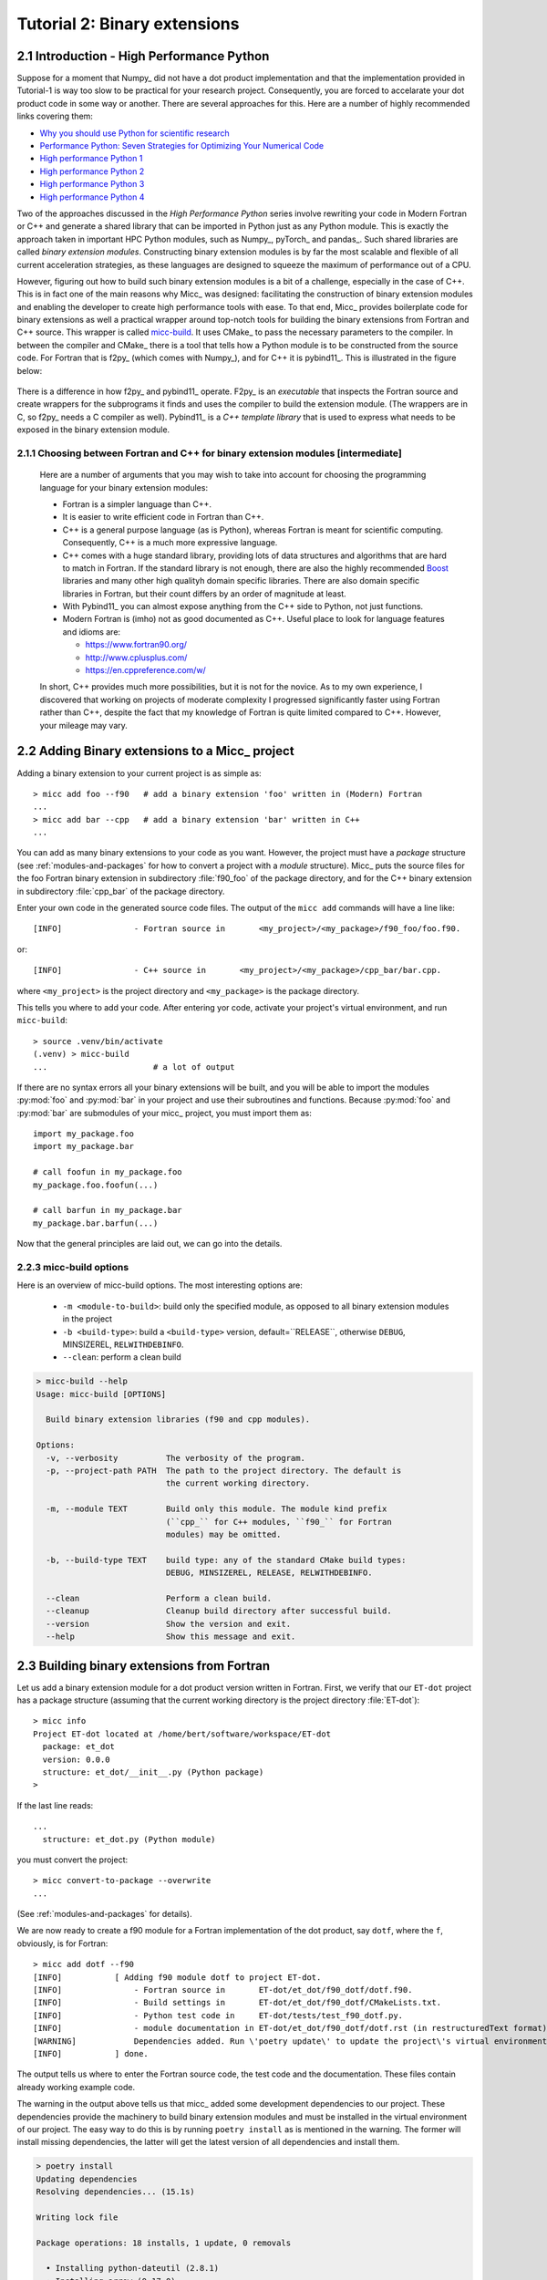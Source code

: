 .. _micc-build: https://github.com/etijskens/et-micc2-build

.. _tutorial-2:

Tutorial 2: Binary extensions
=============================

.. _intro-HPPython:

2.1 Introduction - High Performance Python
------------------------------------------
Suppose for a moment that Numpy_ did not have a dot product implementation and that
the implementation provided in Tutorial-1 is way too slow to be practical for your
research project. Consequently, you are forced to accelarate your dot product code
in some way or another. There are several approaches for this. Here are a number of
highly recommended links covering them:

* `Why you should use Python for scientific research <https://developer.ibm.com/dwblog/2018/use-python-for-scientific-research/>`_
* `Performance Python: Seven Strategies for Optimizing Your Numerical Code <https://www.youtube.com/watch?v=zQeYx87mfyw>`_
* `High performance Python 1 <http://www.admin-magazine.com/HPC/Articles/High-Performance-Python-1>`_
* `High performance Python 2 <http://www.admin-magazine.com/HPC/Articles/High-Performance-Python-2>`_
* `High performance Python 3 <http://www.admin-magazine.com/HPC/Articles/High-Performance-Python-3>`_
* `High performance Python 4 <http://www.admin-magazine.com/HPC/Articles/High-Performance-Python-4>`_

Two of the approaches discussed in the *High Performance Python* series involve rewriting
your code in Modern Fortran or C++ and generate a shared library that can be imported in
Python just as any Python module. This is exactly the approach taken in important HPC
Python modules, such as Numpy_, pyTorch_ and pandas_.
Such shared libraries are called *binary extension modules*. Constructing binary extension
modules is by far the most scalable and flexible of all current acceleration strategies, as
these languages are designed to squeeze the maximum of performance out of a CPU.

However, figuring out how to build such binary extension modules is a bit of a challenge,
especially in the case of C++. This is in fact one of the main reasons why Micc_ was designed:
facilitating the construction of binary extension modules and enabling the developer to create
high performance tools with ease.
To that end, Micc_ provides boilerplate code for binary extensions as well a practical wrapper
around top-notch tools for building the binary extensions from Fortran and C++ source. This
wrapper is called micc-build_. It uses CMake_ to pass the necessary parameters to the compiler.
In between the compiler and CMake_ there is a tool that tells how a Python module is to be
constructed from the source code. For Fortran that is f2py_ (which comes with Numpy_), and
for C++ it is pybind11_. This is illustrated in the figure below:

   .. image:: ../tutorials/im-building.png

There is a difference in how f2py_ and pybind11_ operate. F2py_ is an *executable* that inspects
the Fortran source and create wrappers for the subprograms it finds and uses the compiler to
build the extension module. (The wrappers are in C, so f2py_ needs a C compiler as well).
Pybind11_ is a *C++ template library* that is used to express what needs to be exposed in the
binary extension module.

.. _f90-or-cpp:

2.1.1 Choosing between Fortran and C++ for binary extension modules [intermediate]
^^^^^^^^^^^^^^^^^^^^^^^^^^^^^^^^^^^^^^^^^^^^^^^^^^^^^^^^^^^^^^^^^^^^^^^^^^^^^^^^^^
    Here are a number of arguments that you may wish to take into account for choosing the
    programming language for your binary extension modules:

    * Fortran is a simpler language than C++.
    * It is easier to write efficient code in Fortran than C++.
    * C++ is a general purpose language (as is Python), whereas Fortran is meant for scientific
      computing. Consequently, C++ is a much more expressive language.
    * C++ comes with a huge standard library, providing lots of data structures and algorithms
      that are hard to match in Fortran. If the standard library is not enough, there are also
      the highly recommended `Boost <https://boost.org>`_ libraries and many other high
      qualityh domain specific libraries. There are also domain specific libraries in Fortran,
      but their count differs by an order of magnitude at least.
    * With Pybind11_ you can almost expose anything from the C++ side to Python, not just
      functions.
    * Modern Fortran is (imho) not as good documented as C++. Useful place to look for
      language features and idioms are:

      * https://www.fortran90.org/
      * http://www.cplusplus.com/
      * https://en.cppreference.com/w/

    In short, C++ provides much more possibilities, but it is not for the novice.
    As to my own experience, I discovered that working on projects of moderate complexity
    I progressed significantly faster using Fortran rather than C++, despite the fact that
    my knowledge of Fortran is quite limited compared to C++. However, your mileage may vary.

.. _add-bin-ext:

2.2 Adding Binary extensions to a Micc_ project
-----------------------------------------------

Adding a binary extension to your current project is as simple as::

    > micc add foo --f90   # add a binary extension 'foo' written in (Modern) Fortran
    ...
    > micc add bar --cpp   # add a binary extension 'bar' written in C++
    ...

You can add as many binary extensions to your code as you want. However, the project
must have a *package* structure (see :ref:`modules-and-packages` for how to convert
a project with a *module* structure). Micc_ puts the source files for the foo Fortran
binary extension in subdirectory :file:`f90_foo` of the package directory, and for the
C++ binary extension in subdirectory :file:`cpp_bar` of the package directory.

Enter your own code in the generated source code files. The output of the ``micc add``
commands will have a line like::

    [INFO]               - Fortran source in       <my_project>/<my_package>/f90_foo/foo.f90.

or::

    [INFO]               - C++ source in       <my_project>/<my_package>/cpp_bar/bar.cpp.

where ``<my_project>`` is the project directory and ``<my_package>`` is the package directory.

This tells you where to add your code. After entering yor code, activate your project's virtual
environment, and run ``micc-build``::

   > source .venv/bin/activate
   (.venv) > micc-build
   ...                      # a lot of output

If there are no syntax errors all your binary extensions will be built, and you
will be able to import the  modules :py:mod:`foo` and :py:mod:`bar` in your
project and use their subroutines and functions. Because :py:mod:`foo` and
:py:mod:`bar` are submodules of your micc_ project, you must import them as::

    import my_package.foo
    import my_package.bar

    # call foofun in my_package.foo
    my_package.foo.foofun(...)

    # call barfun in my_package.bar
    my_package.bar.barfun(...)

Now that the general principles are laid out, we can go into the details.

.. _micc-build-options:

2.2.3 micc-build options
^^^^^^^^^^^^^^^^^^^^^^^^

Here is an overview of micc-build options. The most interesting options are:

    * ``-m <module-to-build>``: build only the specified module, as opposed to
      all binary extension modules in the project
    * ``-b <build-type>``: build a ``<build-type>`` version, default=``RELEASE``,
      otherwise ``DEBUG``, MINSIZEREL, ``RELWITHDEBINFO``.
    * ``--clean``: perform a clean build

.. code-block:: bash

    > micc-build --help
    Usage: micc-build [OPTIONS]

      Build binary extension libraries (f90 and cpp modules).

    Options:
      -v, --verbosity          The verbosity of the program.
      -p, --project-path PATH  The path to the project directory. The default is
                               the current working directory.

      -m, --module TEXT        Build only this module. The module kind prefix
                               (``cpp_`` for C++ modules, ``f90_`` for Fortran
                               modules) may be omitted.

      -b, --build-type TEXT    build type: any of the standard CMake build types:
                               DEBUG, MINSIZEREL, RELEASE, RELWITHDEBINFO.

      --clean                  Perform a clean build.
      --cleanup                Cleanup build directory after successful build.
      --version                Show the version and exit.
      --help                   Show this message and exit.

.. _building-f90:

2.3 Building binary extensions from Fortran
-------------------------------------------
Let us add a binary extension module for a dot product version written in Fortran.
First, we verify that our ``ET-dot`` project has a package structure (assuming that
the current working directory is the project directory :file:`ET-dot`)::

    > micc info
    Project ET-dot located at /home/bert/software/workspace/ET-dot
      package: et_dot
      version: 0.0.0
      structure: et_dot/__init__.py (Python package)
    >

If the last line reads::

   ...
     structure: et_dot.py (Python module)

you must convert the project::

     > micc convert-to-package --overwrite
     ...

(See :ref:`modules-and-packages` for details).

We are now ready to create a f90 module for a Fortran implementation of the
dot product, say ``dotf``, where the ``f``, obviously, is for Fortran::

    > micc add dotf --f90
    [INFO]           [ Adding f90 module dotf to project ET-dot.
    [INFO]               - Fortran source in       ET-dot/et_dot/f90_dotf/dotf.f90.
    [INFO]               - Build settings in       ET-dot/et_dot/f90_dotf/CMakeLists.txt.
    [INFO]               - Python test code in     ET-dot/tests/test_f90_dotf.py.
    [INFO]               - module documentation in ET-dot/et_dot/f90_dotf/dotf.rst (in restructuredText format).
    [WARNING]            Dependencies added. Run \'poetry update\' to update the project\'s virtual environment.
    [INFO]           ] done.

The output tells us where to enter the Fortran source code, the test code and the documentation.
These files contain already working example code.

The warning in the output above tells us that micc_ added some development dependencies
to our project. These dependencies provide the machinery to build binary extension
modules and must be installed in the virtual environment of our project. The easy
way to do this is by running ``poetry install`` as is mentioned in the warning.
The former will install missing dependencies, the latter will get the latest
version of all dependencies and install them.

.. code-block:: bash

    > poetry install
    Updating dependencies
    Resolving dependencies... (15.1s)

    Writing lock file

    Package operations: 18 installs, 1 update, 0 removals

      • Installing python-dateutil (2.8.1)
      • Installing arrow (0.17.0)
      • Installing soupsieve (2.1)
      • Installing text-unidecode (1.3)
      • Installing beautifulsoup4 (4.9.3)
      • Installing binaryornot (0.4.4)
      • Installing jinja2-time (0.2.0)
      • Installing poyo (0.5.0)
      • Installing python-slugify (4.0.1)
      • Installing cookiecutter (1.7.2)
      • Installing pypi-simple (0.8.0)
      • Installing semantic-version (2.8.5)
      • Updating sphinx-rtd-theme (0.5.1 -> 0.4.3)
      • Installing tomlkit (0.5.11)
      • Installing walkdir (0.4.1)
      • Installing et-micc2 (1.0.12)
      • Installing numpy (1.19.5)
      • Installing pybind11 (2.6.1)
      • Installing et-micc2-build (1.0.12)

    Installing the current project: ET-dot (0.0.6)

In fact the only dependency added in :file:`pyproject.toml` was micc-build_,
but that depends on numpy, pybind11 and et-micc2, which in turn have their own
sub-dependencies, all of which are nicely resolved by poetry_ and installed.
Although micc-build_ also needs CMake_, it is not added as dependency of micc-build_>
In view of the widespread use of CMake_, it was considered better have a system-wide
CMake installation (see section :ref:`development-environment`).

The dependency of :file:`et-micc2-build` on :file:`et-micc2` makes that ``micc`` is now
also installed in the project's virtual environment. Therefore, when the project's
virtual environment is activated, the active ``micc`` is the one in the project's
virtual environment, which might be a more recent version than the system-wide micc::

    > source .venv/bin/activate
    (.venv) > which micc
    path/to/ET-dot/.venv/bin/micc
    (.venv) >

If you do not want to use poetry_ to install the dependencies, you can lookup the
dependencies in :file:`pyproject.toml`, see that there is only ``et-micc2-build``,
and run ``pip install et-micc2-build`` in the Python environment you want to use
for your project development. (Using a virtual environment is good practise, see
:ref:`virtual-environments`).

Let's continue our development of a Fortran version of the dot product. Replace the
existing code in the Fortran source file :file:`ET-dot/et_dot/f90_dotf/dotf.f90`
(using your favourite editor or an IDE) with:

.. code-block:: fortran

   function dotf(a,b,n)
     ! Compute the dot product of a and b
     !
       implicit none
     !-------------------------------------------------------------------------------------------------
       integer*4              , intent(in)    :: n
       real*8   , dimension(n), intent(in)    :: a,b
       real*8                                 :: dotf
     !-------------------------------------------------------------------------------------------------
     ! declare local variables
       integer*4 :: i
     !-------------------------------------------------------------------------------------------------
       dotf = 0.
       do i=1,n
           dotf = dotf + a(i) * b(i)
       end do
   end function dotf

The binary extension module can now be built by running ``micc-build``. This produces
a lot of output, most of which is omitted here, except for the build settings discovered
by CMake_::

    [INFO] [ Building f90 module 'dotf':
    [INFO]           --clean: shutil.removing('/Users/etijskens/software/dev/workspace/ET-dot/et_dot/f90_dotf/_cmake_build').
    [DEBUG]          [ > cmake -D PYTHON_EXECUTABLE=/Users/etijskens/software/dev/workspace/ET-dot/.venv/bin/python -D CMAKE_BUILD_TYPE=RELEASE ..    ...
    ...
                       # Build settings ###################################################################################
                       CMAKE_Fortran_COMPILER: /usr/local/bin/gfortran
                       CMAKE_BUILD_TYPE      : RELEASE
                       F2PY_opt              : --opt='-O3'
                       F2PY_arch             :
                       F2PY_f90flags         :
                       F2PY_debug            :
                       F2PY_defines          : -DNPY_NO_DEPRECATED_API=NPY_1_7_API_VERSION;-DF2PY_REPORT_ON_ARRAY_COPY=1;-DNDEBUG
                       F2PY_includes         :
                       F2PY_linkdirs         :
                       F2PY_linklibs         :
                       module name           : dotf.cpython-38-darwin.so
                       module filepath       : /Users/etijskens/software/dev/workspace/ET-dot/et_dot/f90_dotf/_cmake_build/dotf.cpython-38-darwin.so
                       source                : /Users/etijskens/software/dev/workspace/ET-dot/et_dot/f90_dotf/dotf.f90
                       python executable     : /Users/etijskens/software/dev/workspace/ET-dot/.venv/bin/python [version=Python 3.8.5]
                         f2py executable     : /Users/etijskens/software/dev/workspace/ET-dot/.venv/bin/f2py [version=2]
                       ####################################################################################################
    ...

    [INFO] ] done.
    [INFO]           Binary extensions built successfully:
    [INFO]           - /Users/etijskens/software/dev/workspace/ET-dot/et_dot/dotf.cpython-38-darwin.so
    (.venv) >

At the end of the output is a summary of all binary extensions that have been built, or
failed to build. If the source file does not have any syntax errors, you will see a file like
:file:`dotf.cpython-38-darwin.so` in directory :file:`ET-dot/et_dot`, Its extension depends on
the Python version (c.q. 3.8) you are using, and on your operating system (c.q. MacOS).

.. code-block:: bash

    (.venv) > ls -l et_dot
    total 8
    -rw-r--r--  1 etijskens  staff  720 Dec 13 11:04 __init__.py
    drwxr-xr-x  6 etijskens  staff  192 Dec 13 11:12 f90_dotf/
    lrwxr-xr-x  1 etijskens  staff   92 Dec 13 11:12 dotf.cpython-38-darwin.so

This file is the binary extension module, which can be imported like any other Python module.

Since our binary extension is built, we can test it. Here is some test code. Enter it in file
:file:`ET-dot/tests/test_f90_dotf.py`:

.. code-block:: python

    import numpy as np
    # import the binary extension and rename the module locally as f90
    import et_dot
    #create alias to dotf binary extension module
    f90 = et_dot.dotf

    def test_dotf_aa():
        a = np.array([0,1,2,3,4],dtype=np.float)
        expected = np.dot(a,a)
        # call the dotf function in the binary extension module:
        a_dotf_a = f90.dotf(a,a)
        assert a_dotf_a==expected

The astute reader will notice the magic that is happening here: *a* is a numpy array,
which is passed as is to our :py:meth:`et_dot.dotf.dotf` function in our binary extension.
An invisible wrapper function will check the types of the numpy arrays, retrieve pointers
to the memory of the numpy arrays, as well as the length of the arrays, and feed these
into our Fortran function, which computes the dot product. Next, the wrapper creates a
Python object and stores the outcome of computation in it, which is finally assigened to
the Python variable :py:obj:`a_dotf_a. If you look carefully at the output of ``micc-build``,
you will see information about the wrappers that ``f2py`` constructed. These wrappers are
generated by f2py_ in C code, and thus it needs a C compiler, in addition to the Fortran
compiler for compilin our :file:`dotf.f90`.

Passing Numpy arrays directly to Fortran routines is *extremely productive*.
Many useful Python packages use numpy_ for arrays, vectors, matrices, linear algebra, etc.
Being able to pass Numpy arrays directly into your own number crunching routines
relieves you from conversion between array types. In addition you can do the memory
management of your arrays and their initialization most conveniently in Python.

As you can see we test the outcome of dotf against the outcome of :py:meth:`numpy.dot`.
We thrust that outcome, but beware that this test may be susceptible to round-off error
because the representation of floating point numbers in Numpy and in Fortran may differ
slightly.

Here is the outcome of ``pytest``:

.. code-block:: bash

   > pytest
   ================================ test session starts =================================
   platform darwin -- Python 3.7.4, pytest-4.6.5, py-1.8.0, pluggy-0.13.0
   rootdir: /Users/etijskens/software/dev/workspace/ET-dot
   collected 8 items

   tests/test_et_dot.py .......                                                   [ 87%]
   tests/test_f90_dotf.py .                                                       [100%]

   ============================== 8 passed in 0.16 seconds ==============================
   >

All our tests passed. Of course we can extend the tests in the same way as we did for the
naive Python implementation in the previous tutorial. We leave that as an exercise to the
reader.

The way in which we accessed the binary extension module in the test code:

.. code-block:: python

    import et_dot
    #create alias to dotf binary extension module
    f90 = et_dot.dotf

is only possible because micc_ has taken care for us that the file :file:`et_dot/__init__.py`
imports the binary extension module :file:`dotf`:

.. code-block:: python

    import et_dot.dotf

In fact, micc_ added a little magic to automatically build the binary extension module
if it cannot be found.

.. _f90-modules:

2.3.1 Fortran modules [intermediate]
^^^^^^^^^^^^^^^^^^^^^^^^^^^^^^^^^^^^
    This may be a bit confusing, as we have been talking about Python modules, so far.
    Fortran also has *modules*, to group things that belong together. So, these modules
    are something different than the binary extension modules written in Fortran, which
    are in fact Python modules.
    If you put your subroutines and functions inside a Fortran module, that is in a
    ``MODULE/END MODULE`` block, as in:

    .. code-block:: fortran

        MODULE my_f90_module
        implicit none
        contains
          function dot(a,b)
            ...
          end function dot
        END MODULE my_f90_module

    then f2py will expose the Fortran module name :py:obj:`my_f90_module`
    which in turn contains the function/subroutine names:

    .. code-block:: Python

        >>> import et_dot
        >>> a = [1.,2.,3.]
        >>> b = [2.,2.,2.]
        >>> et_dot.dot(a,b) # this is the python version of the dot product
        12
        >>> et_dot.dotf.my_F90_module.dotf(a,b)
        created an array from object
        created an array from object
        12.0

    Note, the ``created an array from object`` warnings that appear when calling the
    Fortran version of the dot product :py:obj:`dotf`. As :py:obj:`a` and :py:obj:`b` are
    Python lists and not numpy arrays, the wrapper of ``dotf`` that was created by f2py_
    has performed a conversion. Though this is sometimes practical, it comes at a cost:
    a numpy array has to be created and the data in the :py:obj:`lists` are copied to
    the numpy array which is passed to the Fortran function. When the computation is
    done the numpy arrays are destroyed. Micc_ instructs f2py_ to issue warnings when
    potentially expensensive copy operations are performed by specifying the
    ``F2PY_REPORT_ON_ARRAY_COPY=1`` flag (see the build settings in the output of the
    ``micc-build`` command.

    If you are bothered by having to type ``et_dot.dotf.my_f90_module.`` every time,
    use this Python trick, which creates an alias for the Fortran object
    ``et_dot.dotf.my_f90_module``:

    .. code-block:: Python

        >>> import et_dot
        >>> f90 = et_dot.dotf.my_f90_module
        >>> f90.dotf(a,b)
        12.0

    You can eve create an alias for the :py:obj:`dotf` function itself:

    .. code-block:: Python

        >>> import et_dot
        >>> dotf = et_dot.dotf.my_f90_module.dotf
        >>> dotf(a,b)
        12.0

.. _control-build-f90:

2.3.2 Controlling the build [intermediate]
^^^^^^^^^^^^^^^^^^^^^^^^^^^^^^^^^^^^^^^^^^

    The build parameters for our Fortran binary extension module are detailed in
    the file :file:`et_dot/f90_dotf/CMakeLists.txt`. It is a rather lengthy file,
    but most of it is boilerplate code which you should not need to touch. The
    boilerplate sections are clearly marked. By default this file specifies that
    a release version is to be built. The file documents a set of CMake variables
    that can be used to control the build type:

    * CMAKE_BUILD_TYPE : DEBUG | MINSIZEREL | RELEASE* | RELWITHDEBINFO
    * F2PY_noopt : turn off optimization options
    * F2PY_noarch : turn off architecture specific optimization options
    * F2PY_f90flags : additional compiler options
    * F2PY_arch : architecture specific optimization options
    * F2PY_opt : optimization options

    In addition you can specify

    * preprocessor macro definitions
    * include directories
    * link directories
    * link libraries

    Here are the sections of :file:`CMakeLists.txt` to control the build. Uncomment
    the parts you need and modify them to your needs.

    .. code-block:: cmake

        ...
        # Set the build type:
        #  - If you do not specify a build type, it is RELEASE by default.
        #  - Note that the DEBUG build type will trigger f2py's '--noopt --noarch --debug' options.
        # set(CMAKE_BUILD_TYPE DEBUG | MINSIZEREL | RELEASE | RELWITHDEBINFO)

        #<< begin boilerplate code
            ...
        #>> end boilerplate code

        ##################################################################################
        ####################################################### Customization section ####
        # Specify compiler options #######################################################
        # Uncomment to turn off optimization:
        # set(F2PY_noopt 1)

        # Uncomment to turn off architecture specific optimization:
        # set(F2PY_noarch 1)

        # Set additional f90 compiler flags:
        # set(F2PY_f90flags your_flags_here)

        # Set architecture specific optimization compiler flags:
        # set(F2PY_arch your_flags_here)

        # Overwrite optimization flags
        # set(F2PY_opt your_flags_here)

        # Add preprocessor macro definitions ###############################################################
        # add_compile_definitions(
        #     OPENFOAM=1912                     # set value
        #     WM_LABEL_SIZE=$ENV{WM_LABEL_SIZE} # set value from environment variable
        #     WM_DP                             # just define the macro
        # )

        # Add include directories ##########################################################################
        # include_directories(
        #     path/to/dir1
        #     path/to/dir2
        # )

        # Add link directories #############################################################################
        # link_directories(
        #     path/to/dir1
        # )

        # Add link libraries (lib1 -> liblib1.so) ##########################################################
        # link_libraries(
        #     lib1
        #     lib2
        # )
        ####################################################################################################

        # only boilerplate code below
        ...

.. _building-cpp:

2.4 Building binary extensions from C++
---------------------------------------
To illustrate building binary extension modules from C++ code, let us also create a
C++ implementation for the dot product. Such modules are called *cpp modules*.
Analogously to our :py:mod:`dotf` module we will call the cpp module :py:mod:`dotc`,
the ``c`` referring to C++.

Use the ``micc add`` command to add a cpp module:

.. code-block:: bash

    > micc add dotc --cpp
    [INFO]           [ Adding cpp module dotc to project ET-dot.
    [INFO]               - C++ source in           ET-dot/et_dot/cpp_dotc/dotc.cpp.
    [INFO]               - build settings in       ET-dot/et_dot/cpp_dotc/CMakeLists.txt.
    [INFO]               - module documentation in ET-dot/et_dot/cpp_dotc/dotc.rst (in restructuredText format).
    [INFO]               - Python test code in     ET-dot/tests/test_cpp_dotc.py.
    [INFO]           ] done.

The output explains you where to add the C++ source code, the test code and the
documentation.  Note that this time there is no warning about dependencies being
added, because we took already care of that when we added the Fortran module
:py:mod:`dotf` above (see :ref:`building-f90`).

Micc_ uses pybind11_ to create wrappers for C++ functions. This
is by far the most practical choice for this (see
https://channel9.msdn.com/Events/CPP/CppCon-2016/CppCon-2016-Introduction-to-C-python-extensions-and-embedding-Python-in-C-Apps
for a good overview of this topic). It has a lot of 'automagical' features, and
it is a header-only C++ library.
`Boost.Python <https://www.boost.org/doc/libs/1_70_0/libs/python/doc/html/index.html>`_
offers very similar features, but is not header-only and its library depends on
the python version you want to use - so you need a build a  different library for every
Python version you want to use.

Enter this code in the C++ source file :file:`ET-dot/et_dot/cpp_dotc/dotc.cpp`

.. code-block:: c++

   #include <pybind11/pybind11.h>
   #include <pybind11/numpy.h>

   double
   dotc( pybind11::array_t<double> a
       , pybind11::array_t<double> b
       )
   {
       auto bufa = a.request()
          , bufb = b.request()
          ;
    // verify dimensions and shape:
       if( bufa.ndim != 1 || bufb.ndim != 1 ) {
           throw std::runtime_error("Number of dimensions must be one");
       }
       if( (bufa.shape[0] != bufb.shape[0]) ) {
           throw std::runtime_error("Input shapes must match");
       }
    // provide access to raw memory
    // because the Numpy arrays are mutable by default, py::array_t is mutable too.
    // Below we declare the raw C++ arrays for x and y as const to make their intent clear.
       double const *ptra = static_cast<double const *>(bufa.ptr);
       double const *ptrb = static_cast<double const *>(bufb.ptr);

       double d = 0.0;
       for (size_t i = 0; i < bufa.shape[0]; i++)
           d += ptra[i] * ptrb[i];

       return d;
   }

   // describe what goes in the module
   PYBIND11_MODULE(dotc, m) // m is variable, holding the module description
                            // dotc is the module's name
   {// optional module docstring:
       m.doc() = "pybind11 dotc plugin";
    // list the functions you want to expose:
    // m.def("exposed_name", function_pointer, "doc-string for the exposed function");
       m.def("dotc", &dotc, "The dot product of two arrays 'a' and 'b'.");
   }

Obviously the C++ source code is more involved than its Fortran equivalent in the
previous section. This is because f2py_ is a program performing clever introspection
into the Fortran source code, whereas pybind11_ is "nothing" but a C++ template library.
As such it is not capable of introspection and the user is obliged to use
pybind11_ for accessing the arguments passed in by Python. At the cost of being more
verbose, it is more flexible.

We can now build the module. Because we do not want to rebuild the :py:mod:`dotf` module
we add ``-m dotc`` to the command line, to indicate that only module :py:mod:`dotc` must
be built::


    (.venv) > micc build -m dotc
    [INFO] [ Building cpp module 'dotc':
    [DEBUG]          [ > cmake -D PYTHON_EXECUTABLE=/Users/etijskens/software/dev/workspace/ET-dot/.venv/bin/python -D pybind11_DIR=/Users/etijskens/software/dev/workspace/ET-dot/.venv/lib/python3.8/site-packages/pybind11/share/cmake/pybind11 -D CMAKE_BUILD_TYPE=RELEASE ..
    [DEBUG]              (stdout)
                           -- Found pybind11: /Users/etijskens/software/dev/workspace/ET-dot/.venv/lib/python3.8/site-packages/pybind11/include (found version "2.6.1" )
                           -- Configuring done
                           -- Generating done
                           -- Build files have been written to: /Users/etijskens/software/dev/workspace/ET-dot/et_dot/cpp_dotc/_cmake_build
    [DEBUG]              (stderr)
                           pybind11_DIR : /Users/etijskens/software/dev/workspace/ET-dot/.venv/lib/python3.8/site-packages/pybind11/share/cmake/pybind11
    [DEBUG]          ] done.
    [DEBUG]          [ > make
    [DEBUG]              (stdout)
                           Scanning dependencies of target dotc
                           [ 50%] Building CXX object CMakeFiles/dotc.dir/dotc.cpp.o
                           [100%] Linking CXX shared module dotc.cpython-38-darwin.so
                           [100%] Built target dotc
    [DEBUG]          ] done.
    [DEBUG]          [ > make install
    [DEBUG]              (stdout)
                           [100%] Built target dotc
                           Install the project...
                           -- Install configuration: "RELEASE"
                           -- Installing: /Users/etijskens/software/dev/workspace/ET-dot/et_dot/cpp_dotc/../dotc.cpython-38-darwin.so
    [DEBUG]          ] done.
    [INFO] ] done.
    [INFO]           Binary extensions built successfully:
    [INFO]           - /Users/etijskens/software/dev/workspace/ET-dot/et_dot/dotc.cpython-38-darwin.so
    (.venv) >

The output shows that first ``CMake`` is called, followed by ``make`` and the installation
of the binary extension with a soft link. Finally, lists of modules that have been built
successfully, and modules that failed to build are output.

As for the Fortran case, the ``micc-build`` command produces a lot of output, most of
which is rather uninteresting - except in the case of errors. If the source file does
not have any syntax errors, and the build did not experience any problems, you will
also see a file like :file:`dotc.cpython-38-darwin.so` in directory :file:`ET-dot/et_dot`,
which is the binary extension module that we can import in Python::

    (.venv) > ls -l et_dot
    total 8
    -rw-r--r--  1 etijskens  staff  1339 Dec 13 14:40 __init__.py
    drwxr-xr-x  4 etijskens  staff   128 Dec 13 14:29 __pycache__/
    drwxr-xr-x  7 etijskens  staff   224 Dec 13 14:43 cpp_dotc/
    lrwxr-xr-x  1 etijskens  staff    93 Dec 13 14:43 dotc.cpython-38-darwin.so
    lrwxr-xr-x  1 etijskens  staff    94 Dec 13 14:27 dotf.cpython-38-darwin.so
    drwxr-xr-x  6 etijskens  staff   192 Dec 13 14:43 f90_dotf/
    (.venv) >

.. note:: The extension of the module :file:`dotc.cpython-38-darwin.so`
   will depend on the Python version you are using, and on the operating system.

Here is the test code. It is almost exactly the same as that for the f90 module :py:mod:`dotf`,
except for the module name. Enter the test code in :file:`ET-dot/tests/test_cpp_dotc.py`:

.. code-block:: python

   import numpy as np
   import et_dot
   # create alias to dotc binary extension module:
   cpp = et_dot.dotc

   def test_dotc_aa():
       a = np.array([0,1,2,3,4],dtype=np.float)
       expected = np.dot(a,a)
       # call function dotc in the binary extension module:
       a_dotc_a = cpp.dotc(a,a)
       assert a_dotc_a==expected

The conversion between the Numpy arrays to C++ arrays is here less magical, as the user
must provide code to do the conversion of Python variables to C++. This has the advantage
of showing the mechanics of the conversion more clearly, but it also leaves more space for
mistakes, and to beginners it may seem more complicated.

Finally, run pytest:

.. code-block:: bash

   > pytest
   ================================ test session starts =================================
   platform darwin -- Python 3.7.4, pytest-4.6.5, py-1.8.0, pluggy-0.13.0
   rootdir: /Users/etijskens/software/dev/workspace/ET-dot
   collected 9 items

   tests/test_cpp_dotc.py .                                                       [ 11%]
   tests/test_et_dot.py .......                                                   [ 88%]
   tests/test_f90_dotf.py .                                                       [100%]

   ============================== 9 passed in 0.28 seconds ==============================

.. _control-build-cpp:

2.4.1 Controlling the build [intermediate]
^^^^^^^^^^^^^^^^^^^^^^^^^^^^^^^^^^^^^^^^^^

    The build parameters for our C++ binary extension module are detailed in
    the file :file:`et_dot/cpp_dotc/CMakeLists.txt`. It contains significantly
    less boilerplate code (which you should not need to touch) than for the
    Fortran case, and provides the same functionality as its counterpart for
    Fortran binary extension modules. By default this file specifies that a
    release version is to be built. Here is the section of :file:`et_dot/cpp_dotc/CMakeLists.txt`
    that you might want to adjust to your needs:

    .. code-block:: cmake

        ###############################################################################
        #################################################### Customization section ####
        # set compiler:
        # set(CMAKE_CXX_COMPILER path/to/executable)

        # Set build type:
        # set(CMAKE_BUILD_TYPE DEBUG | MINSIZEREL | RELEASE | RELWITHDEBINFO)

        # Add compiler options:
        # set(CMAKE_CXX_FLAGS "${CMAKE_CXX_FLAGS} <additional C++ compiler options>")

        # Add preprocessor macro definitions:
        # add_compile_definitions(
        #     OPENFOAM=1912                     # set value
        #     WM_LABEL_SIZE=$ENV{WM_LABEL_SIZE} # set value from environment variable
        #     WM_DP                             # just define the macro
        # )

        # Add include directories
        #include_directories(
        #     path/to/dir1
        #     path/to/dir2
        # )

        # Add link directories
        # link_directories(
        #     path/to/dir1
        # )

        # Add link libraries (lib1 -> liblib1.so)
        # link_libraries(
        #     lib1
        #     lib2
        # )
        ####################################################################################################

.. _data-types:

2.5 Data type issues
--------------------

When interfacing several programming languages data types require special care.

.. _corresponding-data-types:

2.5.1 Corresponding data types [intermediate]
^^^^^^^^^^^^^^^^^^^^^^^^^^^^^^^^^^^^^^^^^^^^^

    An important point of attention when writing binary extension modules - and a
    common source of problems - is that the data types of the variables passed in from
    Python must match the data types of the Fortran or C++ routines.

    Here is a table with the most relevant numeric data types in Python, Fortran and C++.

    ================  ============   =========   ====================
    data type         Numpy/Python   Fortran     C++
    ================  ============   =========   ====================
    unsigned integer  uint32         N/A         signed long int
    unsigned integer  uint64         N/A         signed long long int
    signed integer    int32          integer*4   signed long int
    signed integer    int64          integer*8   signed long long int
    floating point    float32        real*4      float
    floating point    float64        real*8      double
    complex           complex64      complex*4   std::complex<float>
    complex           complex128     complex*8   std::complex<double>
    ================  ============   =========   ====================

    If there is automatic conversion between two data types in Python, e.g. from
    ``float32`` to ``float64`` the wrappers around our function will perform the
    conversion automatically. This happens both for Fortran and C++. However, this
    comes with the cost of copying and converting, which is sometimes not acceptable.

.. _return-large:

2.5.2 Returning large data structures [advanced]
^^^^^^^^^^^^^^^^^^^^^^^^^^^^^^^^^^^^^^^^^^^^^^^^
    The result of a Fortran function and a C++ function in a binary extension module
    is **always** copied back to the Python variable that will hold it. As copying
    large data structures is detrimental to performance this shoud be avoided.
    The solution to this problem is to write Fortran functions or subroutines and C++
    functions that accept the result variable as an argument and modify it in place,
    so that the copy operaton is avoided. Consider this example of a Fortran subroutine
    that computes the sum of two arrays.

    .. code-block:: fortran

       subroutine add(a,b,sumab,n)
         ! Compute the sum of arrays a and b and overwrite array sumab with the result
           implicit none

           integer*4              , intent(in)    :: n
           real*8   , dimension(n), intent(in)    :: a,b
           real*8   , dimension(n), intent(inout) :: sumab

         ! declare local variables
           integer*4 :: i

           do i=1,n
               sumab(i) = a(i) + b(i)
           end do
       end subroutine add

    The crucial issue here is that the result array ``sumab``*`` has ``intent(inout)``,
    meaning that the ``add`` function has both read and write access to it. If
    you qualify the intent of *sumab* as ``in`` you will not be able to overwrite it. That
    is, obviously ok for the input parameters ``a`` and ``b``. On the other hand and rather
    surprisingly, qualifying it with ``intent(out)`` forces f2py_ to consider the
    variable as a left hand side variable and define a wrapper like:

    .. code-block:: c

        double* =wrapper_add(double* a,b)

    and, consequently, imply copying of the result variable.
    While ``intent(out)`` would certainly ok in Fortran-only code, and the semantics of
    the f2py_ interpretation is certainly correct, copying the result variable may have
    unwanted an performance impact.

    So, the general advice is: use functions to return only variables of small size, like
    single number, or a tuple, maybe even a small fixed size array, but certainly not a
    large array. If you have result variables of large size, compute them in place in
    parameters with ``intent(inout)``. If there is no useful small variable to return,
    use a subroutine instead of a function.

    It is often useful to have functions return an error code, or the CPU time the
    computation used, as in the code below:

    .. code-block:: fortran

       function add(a,b,sumab,n)
         ! Compute the sum of arrays a and b and overwrite array sumab with the result
         ! Return the CPU time consumed in seconds.
           implicit none

           integer*4              , intent(in)    :: n,add
           real*8   , dimension(n), intent(in)    :: a,b
           real*8   , dimension(n), intent(inout) :: sumab

         ! declare local variables
           integer*4 :: i
           real*8 :: start, finish

           call cpu_time(start)
             do i=1,n
               sumab(i) = a(i) + b(i)
             end do
           call cpu_time(finish)

           add = finish-start

       end function add

    Note that Python does not require you to store the return value of a function.
    The above ``add`` function might be called as:

    .. code-block:: python

        import numpy as np
        import et_dot
        # create an alias for the add function:
        add = my_package.binextf90.add

        a = np.array([1.,2.,3.])
        b = np.array([2.,2.,2.])
        sumab = np.empty((3,))
        add(a, b, sumab) # ignore the cpu time returned by add.
        cput = add(a, b, sumab) # this time don't ignore it.
        print(cput)


    Computing large arrays in placee can be accomplished in C++ quite similarly:

    .. code-block:: c++

       #include <pybind11/pybind11.h>
       #include <pybind11/numpy.h>

       namespace py = pybind11;

       void
       add ( py::array_t<double> a
           , py::array_t<double> b
           , py::array_t<double> sumab
           )
       {// request buffer description of the arguments
           auto buf_a = a.request()
              , buf_b = b.request()
              , buf_sumab = sumab.request()
              ;
           if( buf_a.ndim != 1
            || buf_b.ndim != 1
            || buf_sumab.ndim != 1 )
           {
               throw std::runtime_error("Number of dimensions must be one");
           }

           if( (buf_a.shape[0] != buf_b.shape[0])
            || (buf_a.shape[0] != buf_sumab.shape[0]) )
           {
               throw std::runtime_error("Input shapes must match");
           }
        // because the Numpy arrays are mutable by default, py::array_t is mutable too.
        // Below we declare the raw C++ arrays for a and b as const to make their intent clear.
           double const *ptr_a     = static_cast<double const *>(buf_a.ptr);
           double const *ptr_b     = static_cast<double const *>(buf_b.ptr);
           double       *ptr_sumab = static_cast<double       *>(buf_sumab.ptr);

           for (size_t i = 0; i < buf_a.shape[0]; i++)
               ptr_sumab[i] = ptr_a[i] + ptr_b[i];
       }


       PYBIND11_MODULE({{ cookiecutter.module_name }}, m)
       {// optional module doc-string
           m.doc() = "pybind11 {{ cookiecutter.module_name }} plugin"; // optional module docstring
        // list the functions you want to expose:
        // m.def("exposed_name", function_pointer, "doc-string for the exposed function");
           m.def("add", &add, "A function which adds two arrays 'a' and 'b' and stores the result in the third, 'sumab'.");
       }

    Here, care must be taken that when casting ``buf_sumab.ptr`` one does not cast to const.

.. _document-binext:

2.6 Documenting binary extension modules
----------------------------------------

For Python modules the documentation is automatically extracted from the doc-strings
in the module. However, when it comes to documenting binary extension modules, this
does not seem a good option. Ideally, the source files :file:`ET-dot/et_dot/f90_dotf/dotf.f90`
and :file:`ET-dot/et_dot/cpp_dotc/dotc.cpp` should document the Fortran functions and
subroutines, and C++ functions, respectively, rahter than the Python interface. Yet
from the perspective of ET-dot being a Python project, the users is only interested
in the documentation of the Python interface to those functions and subroutines.
Therefore, micc_ requires you to document the Python interface in separate :file:`.rst`
files:

* :file:`ET-dot/et_dot/f90_dotf/dotf.rst`
* :file:`ET-dot/et_dot/cpp_dotc/dotc.rst`

Here are the contents, respectively, for :file:`ET-dot/et_dot/f90_dotf/dotf.rst`:

.. code-block:: rst

   Module et_dot.dotf
   ******************

   Module :py:mod:`dotf` built from fortran code in :file:`f90_dotf/dotf.f90`.

   .. function:: dotf(a,b)
      :module: et_dot.dotf

      Compute the dot product of *a* and *b* (in Fortran.)

      :param a: 1D Numpy array with ``dtype=numpy.float64``
      :param b: 1D Numpy array with ``dtype=numpy.float64``
      :returns: the dot product of *a* and *b*
      :rtype: ``numpy.float64``

and for :file:`ET-dot/et_dot/cpp_dotc/dotc.rst`:

.. code-block:: rst

   Module et_dot.dotc
   ******************

   Module :py:mod:`dotc` built from fortran code in :file:`cpp_dotc/dotc.cpp`.

   .. function:: dotc(a,b)
      :module: et_dot.dotc

      Compute the dot product of *a* and *b* (in C++.)

      :param a: 1D Numpy array with ``dtype=numpy.float64``
      :param b: 1D Numpy array with ``dtype=numpy.float64``
      :returns: the dot product of *a* and *b*
      :rtype: ``numpy.float64``

Note that the documentation must be entirely in :file:`.rst` format (see
restructuredText_).

Build the documentation::

    (.venv) > cd docs && make html
    Already installed: click
    Already installed: sphinx-click
    Already installed: sphinx
    Already installed: sphinx-rtd-theme
    Running Sphinx v2.2.2
    making output directory... done
    WARNING: html_static_path entry '_static' does not exist
    building [mo]: targets for 0 po files that are out of date
    building [html]: targets for 7 source files that are out of date
    updating environment: [new config] 7 added, 0 changed, 0 removed
    reading sources... [100%] readme
    looking for now-outdated files... none found
    pickling environment... done
    checking consistency... /Users/etijskens/software/dev/workspace/tmp/ET-dot/docs/apps.rst: WARNING: document isn't included in any toctree
    done
    preparing documents... done
    writing output... [100%] readme
    generating indices...  genindex py-modindexdone
    highlighting module code... [100%] et_dot.dotc
    writing additional pages...  search/Users/etijskens/software/dev/workspace/tmp/ET-dot/.venv/lib/python3.7/site-packages/sphinx_rtd_theme/search.html:20: RemovedInSphinx30Warning: To modify script_files in the theme is deprecated. Please insert a <script> tag directly in your theme instead.
      {{ super() }}
    done
    copying static files... ... done
    copying extra files... done
    dumping search index in English (code: en)... done
    dumping object inventory... done
    build succeeded, 2 warnings.

    The HTML pages are in _build/html.

The documentation is built using ``make``. The :file:`Makefile` checks that the necessary components
sphinx_, click_, sphinx-click_and `sphinx-rtd-theme <https://sphinx-rtd-theme.readthedocs.io/en/stable/>`_ are installed.

You can view the result in your favorite browser::

    (.venv) > open _build/html/index.html

The filepath is made evident from the last output line above.
This is what the result looks like (html):

.. image:: ../tutorials/img2-1.png
